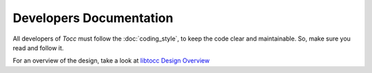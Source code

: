 
Developers Documentation
========================

All developers of *Tocc* must follow the :doc:`coding_style`, to keep the code
clear and maintainable. So, make sure you read and follow it.

For an overview of the design, take a look at
`libtocc Design Overview <../libtocc/overview.html>`_

